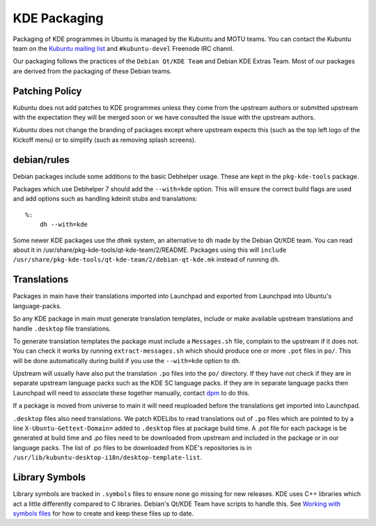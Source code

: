 =============
KDE Packaging
=============

Packaging of KDE programmes in Ubuntu is managed by the Kubuntu and
MOTU teams.  You can contact the Kubuntu team on the `Kubuntu mailing
list`_ and ``#kubuntu-devel`` Freenode IRC channl.

Our packaging follows the practices of the ``Debian Qt/KDE Team`` and
Debian KDE Extras Team.  Most of our packages are derived from the
packaging of these Debian teams.

Patching Policy
---------------

Kubuntu does not add patches to KDE programmes unless they come from
the upstream authors or submitted upstream with the expectation they
will be merged soon or we have consulted the issue with the upstream
authors.

Kubuntu does not change the branding of packages except where upstream
expects this (such as the top left logo of the Kickoff menu) or to
simplify (such as removing splash screens).

debian/rules
------------

Debian packages include some additions to the basic Debhelper usage.
These are kept in the ``pkg-kde-tools`` package.

Packages which use Debhelper 7 should add the ``--with=kde`` option.
This will ensure the correct build flags are used and add options such
as handling kdeinit stubs and translations::

    %:
        dh --with=kde

Some newer KDE packages use the ``dhmk`` system, an alternative to
``dh`` made by the Debian Qt/KDE team.  You can read about it in
/usr/share/pkg-kde-tools/qt-kde-team/2/README.  Packages using this
will ``include
/usr/share/pkg-kde-tools/qt-kde-team/2/debian-qt-kde.mk`` instead of
running ``dh``.

Translations
------------

Packages in main have their translations imported into Launchpad and
exported from Launchpad into Ubuntu's language-packs.

So any KDE package in main must generate translation templates,
include or make available upstream translations and handle
``.desktop`` file translations.

To generate translation templates the package must include a
``Messages.sh`` file, complain to the upstream if it does not.  You
can check it works by running ``extract-messages.sh`` which should
produce one or more ``.pot`` files in ``po/``.  This will be done
automatically during build if you use the ``--with=kde`` option to
``dh``.

Upstream will usually have also put the translation ``.po`` files into
the ``po/`` directory.  If they have not check if they are in separate
upstream language packs such as the KDE SC language packs.  If they
are in separate language packs then Launchpad will need to associate
these together manually, contact `dpm`_ to do this.

If a package is moved from universe to main it will need reuploaded
before the translations get imported into Launchpad.

``.desktop`` files also need translations.  We patch KDELibs to read
translations out of ``.po`` files which are pointed to by a line
``X-Ubuntu-Gettext-Domain=`` added to ``.desktop`` files at package
build time.  A .pot file for each package is be generated at build
time and .po files need to be downloaded from upstream and included in
the package or in our language packs.  The list of .po files to be
downloaded from KDE's repositories is in
``/usr/lib/kubuntu-desktop-i18n/desktop-template-list``.

Library Symbols
---------------

Library symbols are tracked in ``.symbols`` files to ensure none go
missing for new releases.  KDE uses C++ libraries which act a little
differently compared to C libraries.  Debian's Qt/KDE Team have
scripts to handle this. See `Working with symbols files`_ for how to
create and keep these files up to date.

.. _`Kubuntu mailing list`: https://lists.ubuntu.com/mailman/listinfo/kubuntu-devel
.. _`Debian Qt/KDE Team`: http://pkg-kde.alioth.debian.org/
.. _`dpm`: https://launchpad.net/~dpm
.. _`Working with symbols files`: http://pkg-kde.alioth.debian.org/symbolfiles.html

